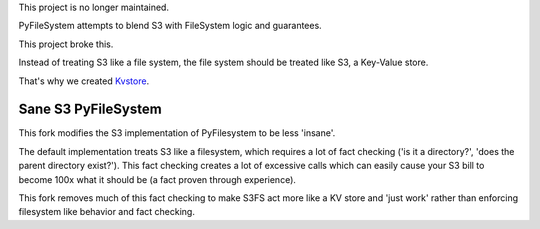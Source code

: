 This project is no longer maintained.

PyFileSystem attempts to blend S3 with FileSystem logic and guarantees.

This project broke this.

Instead of treating S3 like a file system, the file system should be treated like S3, a Key-Value store.

That's why we created `Kvstore <https://github.com/chrsbats/kvstore>`_.


====================
Sane S3 PyFileSystem
====================

This fork modifies the S3 implementation of PyFilesystem to be less 'insane'.

The default implementation treats S3 like a filesystem, which requires a lot of fact checking ('is it a directory?', 'does the parent directory exist?').
This fact checking creates a lot of excessive calls which can easily cause your S3 bill to become 100x what it should be (a fact proven through experience).

This fork removes much of this fact checking to make S3FS act more like a KV store and 'just work' rather than enforcing filesystem like behavior and fact checking.

